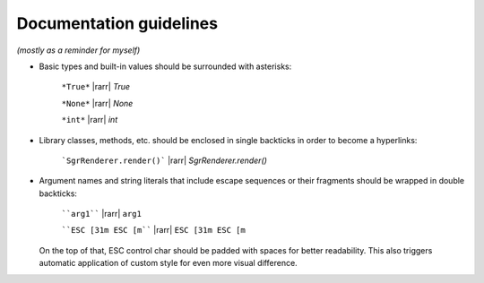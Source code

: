 .. _guide.guidelines:

=======================================
Documentation guidelines
=======================================

.. rst-class:: right

*(mostly as a reminder for myself)*


- Basic types and built-in values should be surrounded with asterisks:

   ``*True*`` |rarr| *True*

   ``*None*`` |rarr| *None*

   ``*int*`` |rarr| *int*

- Library classes, methods, etc. should be enclosed in single backticks in order to become a hyperlinks:

   ```SgrRenderer.render()``` |rarr| `SgrRenderer.render()`

- Argument names and string literals that include escape sequences or their fragments should be wrapped in double backticks:

   ````arg1```` |rarr| ``arg1``

   ````ESC [31m ESC [m```` |rarr| ``ESC [31m ESC [m``

  On the top of that, ESC control char should be padded with spaces for better readability. This also triggers automatic application of custom style for even more visual difference.
